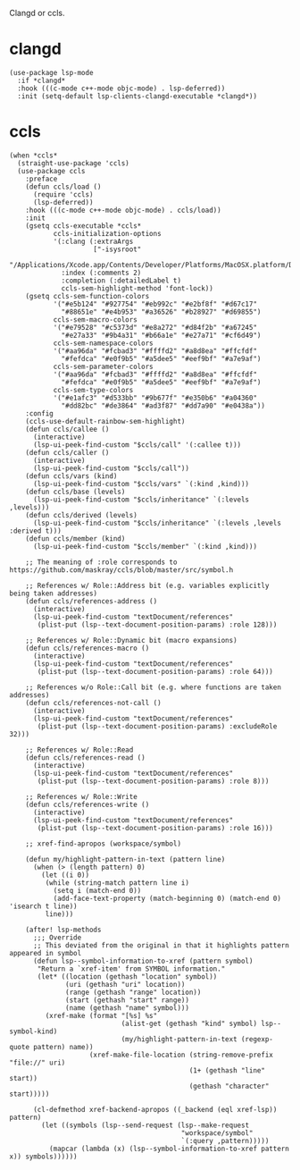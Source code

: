 Clangd or ccls.

* clangd

#+begin_src elisp
  (use-package lsp-mode
    :if *clangd*
    :hook (((c-mode c++-mode objc-mode) . lsp-deferred))
    :init (setq-default lsp-clients-clangd-executable *clangd*))
#+end_src

* ccls

#+begin_src elisp
  (when *ccls*
    (straight-use-package 'ccls)
    (use-package ccls
      :preface
      (defun ccls/load ()
        (require 'ccls)
        (lsp-deferred))
      :hook (((c-mode c++-mode objc-mode) . ccls/load))
      :init
      (gsetq ccls-executable *ccls*
             ccls-initialization-options
             '(:clang (:extraArgs
                       ["-isysroot"
                        "/Applications/Xcode.app/Contents/Developer/Platforms/MacOSX.platform/Developer/SDKs/MacOSX.sdk"])
               :index (:comments 2)
               :completion (:detailedLabel t)
               ccls-sem-highlight-method 'font-lock))
      (gsetq ccls-sem-function-colors
             '("#e5b124" "#927754" "#eb992c" "#e2bf8f" "#d67c17"
               "#88651e" "#e4b953" "#a36526" "#b28927" "#d69855")
             ccls-sem-macro-colors
             '("#e79528" "#c5373d" "#e8a272" "#d84f2b" "#a67245"
               "#e27a33" "#9b4a31" "#b66a1e" "#e27a71" "#cf6d49")
             ccls-sem-namespace-colors
             '("#aa96da" "#fcbad3" "#ffffd2" "#a8d8ea" "#ffcfdf"
               "#fefdca" "#e0f9b5" "#a5dee5" "#eef9bf" "#a7e9af")
             ccls-sem-parameter-colors
             '("#aa96da" "#fcbad3" "#ffffd2" "#a8d8ea" "#ffcfdf"
               "#fefdca" "#e0f9b5" "#a5dee5" "#eef9bf" "#a7e9af")
             ccls-sem-type-colors
             '("#e1afc3" "#d533bb" "#9b677f" "#e350b6" "#a04360"
               "#dd82bc" "#de3864" "#ad3f87" "#dd7a90" "#e0438a"))
      :config
      (ccls-use-default-rainbow-sem-highlight)
      (defun ccls/callee ()
        (interactive)
        (lsp-ui-peek-find-custom "$ccls/call" '(:callee t)))
      (defun ccls/caller ()
        (interactive)
        (lsp-ui-peek-find-custom "$ccls/call"))
      (defun ccls/vars (kind)
        (lsp-ui-peek-find-custom "$ccls/vars" `(:kind ,kind)))
      (defun ccls/base (levels)
        (lsp-ui-peek-find-custom "$ccls/inheritance" `(:levels ,levels)))
      (defun ccls/derived (levels)
        (lsp-ui-peek-find-custom "$ccls/inheritance" `(:levels ,levels :derived t)))
      (defun ccls/member (kind)
        (lsp-ui-peek-find-custom "$ccls/member" `(:kind ,kind)))

      ;; The meaning of :role corresponds to https://github.com/maskray/ccls/blob/master/src/symbol.h

      ;; References w/ Role::Address bit (e.g. variables explicitly being taken addresses)
      (defun ccls/references-address ()
        (interactive)
        (lsp-ui-peek-find-custom "textDocument/references"
         (plist-put (lsp--text-document-position-params) :role 128)))

      ;; References w/ Role::Dynamic bit (macro expansions)
      (defun ccls/references-macro ()
        (interactive)
        (lsp-ui-peek-find-custom "textDocument/references"
         (plist-put (lsp--text-document-position-params) :role 64)))

      ;; References w/o Role::Call bit (e.g. where functions are taken addresses)
      (defun ccls/references-not-call ()
        (interactive)
        (lsp-ui-peek-find-custom "textDocument/references"
         (plist-put (lsp--text-document-position-params) :excludeRole 32)))

      ;; References w/ Role::Read
      (defun ccls/references-read ()
        (interactive)
        (lsp-ui-peek-find-custom "textDocument/references"
         (plist-put (lsp--text-document-position-params) :role 8)))

      ;; References w/ Role::Write
      (defun ccls/references-write ()
        (interactive)
        (lsp-ui-peek-find-custom "textDocument/references"
         (plist-put (lsp--text-document-position-params) :role 16)))

      ;; xref-find-apropos (workspace/symbol)

      (defun my/highlight-pattern-in-text (pattern line)
        (when (> (length pattern) 0)
          (let ((i 0))
           (while (string-match pattern line i)
             (setq i (match-end 0))
             (add-face-text-property (match-beginning 0) (match-end 0) 'isearch t line))
           line)))

      (after! lsp-methods
        ;;; Override
        ;; This deviated from the original in that it highlights pattern appeared in symbol
        (defun lsp--symbol-information-to-xref (pattern symbol)
         "Return a `xref-item' from SYMBOL information."
         (let* ((location (gethash "location" symbol))
                (uri (gethash "uri" location))
                (range (gethash "range" location))
                (start (gethash "start" range))
                (name (gethash "name" symbol)))
           (xref-make (format "[%s] %s"
                              (alist-get (gethash "kind" symbol) lsp--symbol-kind)
                              (my/highlight-pattern-in-text (regexp-quote pattern) name))
                      (xref-make-file-location (string-remove-prefix "file://" uri)
                                               (1+ (gethash "line" start))
                                               (gethash "character" start)))))

        (cl-defmethod xref-backend-apropos ((_backend (eql xref-lsp)) pattern)
          (let ((symbols (lsp--send-request (lsp--make-request
                                             "workspace/symbol"
                                             `(:query ,pattern)))))
            (mapcar (lambda (x) (lsp--symbol-information-to-xref pattern x)) symbols))))))
#+end_src
